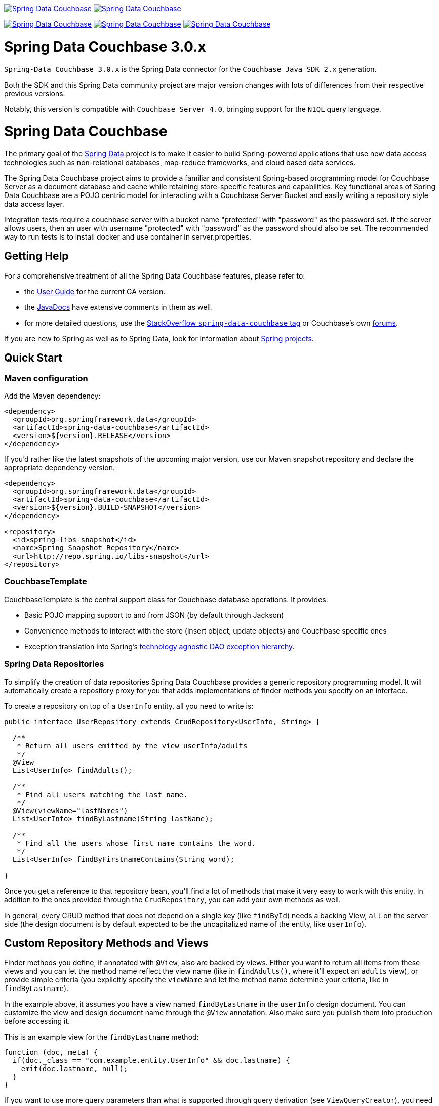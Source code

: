 image:https://spring.io/badges/spring-data-couchbase/ga.svg[Spring Data Couchbase,link=https://projects.spring.io/spring-data-couchbase#quick-start]
image:https://spring.io/badges/spring-data-couchbase/snapshot.svg[Spring Data Couchbase,link=https://projects.spring.io/spring-data-couchbase#quick-start]

image:https://jenkins.spring.io/buildStatus/icon?job=spring-data-couchbase%2Fmaster&subject=Moore%20(master)["Spring Data Couchbase", link="https://jenkins.spring
.io/view/SpringData/job/spring-data-couchbase/"]
image:https://jenkins.spring.io/buildStatus/icon?job=spring-data-couchbase%2F3.1.x&subject=Lovelace%20(3.1.x)["Spring Data Couchbase", link="https://jenkins.spring
.io/view/SpringData/job/spring-data-couchbase/"]
image:https://jenkins.spring.io/buildStatus/icon?job=spring-data-couchbase%2F2.2.x&subject=Ingalls%20(2.2.x)["Spring Data Couchbase", link="https://jenkins.spring
.io/view/SpringData/job/spring-data-couchbase/"]

= Spring Data Couchbase 3.0.x

`Spring-Data Couchbase 3.0.x` is the Spring Data connector for the `Couchbase Java SDK 2.x` generation.

Both the SDK and this Spring Data community project are major version changes with lots of differences from their
respective previous versions.

Notably, this version is compatible with `Couchbase Server 4.0`, bringing support for the `N1QL` query language.

= Spring Data Couchbase

The primary goal of the https://www.springsource.org/spring-data[Spring Data] project is to make it easier to build
Spring-powered applications that use new data access technologies such as non-relational databases, map-reduce
frameworks, and cloud based data services.

The Spring Data Couchbase project aims to provide a familiar and consistent Spring-based programming model for Couchbase
Server as a document database and cache while retaining store-specific features and capabilities. Key functional areas
of Spring Data Couchbase are a POJO centric model for interacting with a Couchbase Server Bucket and easily writing a
repository style data access layer.

Integration tests require a couchbase server with a bucket name "protected" with "password" as the password set.
If the server allows users, then an user with username "protected" with "password" as the password should also be set.
The recommended way to run tests is to install docker and use container in server.properties.

== Getting Help

For a comprehensive treatment of all the Spring Data Couchbase features, please refer to:

* the https://docs.spring.io/spring-data/couchbase/docs/current/reference/html/[User Guide] for the current GA version.
* the https://docs.spring.io/spring-data/couchbase/docs/current/api/[JavaDocs] have extensive comments
 in them as well.
* for more detailed questions, use the https://stackoverflow.com/questions/tagged/spring-data-couchbase[StackOverflow `spring-data-couchbase` tag]
or Couchbase's own https://forums.couchbase.com/c/java-sdk[forums].

If you are new to Spring as well as to Spring Data, look for information about
https://www.springsource.org/projects[Spring projects].

== Quick Start

=== Maven configuration

Add the Maven dependency:

[source,xml]
----
<dependency>
  <groupId>org.springframework.data</groupId>
  <artifactId>spring-data-couchbase</artifactId>
  <version>${version}.RELEASE</version>
</dependency>
----

If you'd rather like the latest snapshots of the upcoming major version, use our Maven snapshot repository and declare
the appropriate dependency version.

[source,xml]
----
<dependency>
  <groupId>org.springframework.data</groupId>
  <artifactId>spring-data-couchbase</artifactId>
  <version>${version}.BUILD-SNAPSHOT</version>
</dependency>

<repository>
  <id>spring-libs-snapshot</id>
  <name>Spring Snapshot Repository</name>
  <url>http://repo.spring.io/libs-snapshot</url>
</repository>
----

=== CouchbaseTemplate

CouchbaseTemplate is the central support class for Couchbase database operations. It provides:

* Basic POJO mapping support to and from JSON (by default through Jackson)
* Convenience methods to interact with the store (insert object, update objects) and Couchbase specific ones
* Exception translation into Spring's https://docs.spring.io/spring/docs/current/spring-framework-reference/html/dao.html#dao-exceptions[technology agnostic DAO exception hierarchy].

=== Spring Data Repositories

To simplify the creation of data repositories Spring Data Couchbase provides a generic repository programming model. It
will automatically create a repository proxy for you that adds implementations of finder methods you specify on an
interface.

To create a repository on top of a `UserInfo` entity, all you need to write is:

[source,java]
----
public interface UserRepository extends CrudRepository<UserInfo, String> {

  /**
   * Return all users emitted by the view userInfo/adults
   */
  @View
  List<UserInfo> findAdults();
  
  /**
   * Find all users matching the last name.
   */
  @View(viewName="lastNames")     
  List<UserInfo> findByLastname(String lastName);
  
  /**
   * Find all the users whose first name contains the word.
   */
  List<UserInfo> findByFirstnameContains(String word);

}
----

Once you get a reference to that repository bean, you'll find a lot of methods that make it very easy to work with this
entity. In addition to the ones provided through the `CrudRepository`, you can add your own methods as well.

In general, every CRUD method that does not depend on a single key (like `findById`) needs a backing View, `all` on the
server side (the design document is by default expected to be the uncapitalized name of the entity, like `userInfo`).

== Custom Repository Methods and Views

Finder methods you define, if annotated with `@View`, also are backed by views. Either you want to return all items from
these views and you can let the method name reflect the view name (like in `findAdults()`, where it'll expect an
`adults` view), or provide simple criteria (you explicitly specify the `viewName` and let the method name determine your
criteria, like in `findByLastname`).

In the example above, it assumes you have a view named `findByLastname` in the `userInfo` design document. You
can customize the view and design document name through the `@View` annotation. Also make sure you publish them into
production before accessing it.

This is an example view for the `findByLastname` method:

[source,javascript]
----
function (doc, meta) {
  if(doc._class == "com.example.entity.UserInfo" && doc.lastname) {
    emit(doc.lastname, null);
  }
}
----

If you want to use more query parameters than what is supported through query derivation (see `ViewQueryCreator`), you
need to provide the implementation of the finder methods yourself and use the underlying `CouchbaseTemplate`.

The `all` view that backs CRUD `findAll()` and `count()` needs to look like this (and do not forget the `_count` reduce
function):

[source,javascript]
----
function (doc, meta) {
  if(doc._class == "com.example.entity.UserInfo") {
    emit(null, null);
  }
}
----

Alternatively, if view creation isn't too costly, you can ask the framework to create it automatically by annotating the
repository with `@ViewIndexed(designDoc = &quot;userInfo&quot;, viewName = &quot;all&quot;)`.

== N1QL and Query Derivation

With the introduction of `N1QL`, Couchbase can now better support query derivation (the mechanism that allows you to
add custom methods that will automatically be implemented as a N1QL query derived from the method's name).

This is the default repository query mechanism, so the associated `@Query` annotation is optional. Here is what it looks
like:

[source,java]
----
public interface UserRepository extends CrudRepository<UserInfo, String> {

  /**
   * Advanced querying with N1QL derivation
   */
  @Query
  List<UserInfo> findByLastnameEqualsIgnoreCaseAndFirstnameStartsWithAndIsAdultTrue(String lastName, String fnamePrefix);
}
----

For instance, calling `find...(&quot;Locke&quot;, &quot;J&quot;)` will get resolved to this N1QL WHERE clause (similar to SQL):

[source,sql]
----
...WHERE LOWER(lastname) = LOWER("Locke") AND firstname LIKE "J%" AND isAdult = TRUE;
----

You can alternatively write the statement yourself inside the `@Query` annotation, using the `$SELECT_ENTITY$`
placeholder to make sure all necessary fields and metadata are selected by N1QL:

[source,java]
----
@Query("$SELECT_ENTITY$ WHERE firstname LIKE "%ck%")
List<UserInfo> findPatrickAndJackAmongOthers();

@Query("$SELECT_ENTITY$ WHERE firstname LIKE $1")
List<UserInfo> findUsersWithTheirFirstnameLike(String likePattern);
----

N1QL needs at least a generic purpose `N1QL primary index` to work with, and can make use of a more entity
type-specific `N1QL secondary index`. You can create both automatically (provided you are confident this
is not to much of a cost) by annotating a repository with `@N1qlPrimaryIndexed` and/or `@N1qlSecondaryIndexed`. 

== Using The Repository

Extending `CrudRepository` causes CRUD methods being pulled into the interface so that you can easily save and find
single entities and collections of them.

You can have Spring automatically create a proxy for the interface by using the following JavaConfig:

[source,java]
----
@Configuration
@EnableCouchbaseRepositories
public class Config extends AbstractCouchbaseConfiguration {

	@Override
	protected List<String> getBootstrapHosts() {
		return Arrays.asList("host1", "host2");
	}

	@Override
	protected String getBucketName() {
		return "default";
	}

	@Override
	protected String getBucketPassword() {
		return "";
	}
}
----

This sets up a connection to a Couchbase cluster and enables the detection of Spring Data repositories (through
`@EnableCouchbaseRepositories`). The same configuration would look like this in XML:

[source,xml]
----
<couchbase:cluster id="cb-first">
  <couchbase:node>localhost</couchbase:node>
</couchbase:cluster>

<couchbase:bucket id="cb-bucket-first" cluster-ref="cb-first" bucket="default" password="" />

<couchbase:template id="cb-template-first"  bucket-ref="cb-bucket-first" />

<couchbase:repositories couchbase-template-ref="cb-template-first" />
----

This will find the repository interface and register a proxy object in the container. You can use it as shown below:

[source,java]
----
@Service
public class MyService {

  private final UserRepository userRepository;

    @Autowired
  public MyService(UserRepository userRepository) {
    this.userRepository = userRepository;
  }

  public void doWork() {
    userRepository.deleteAll();

    UserInfo userInfo = new UserInfo();
    UserInfo.setLastname("Jackson");

    UserInfo = userRepository.save(userInfo);

    List<UserInfo> allJacksons = userRepository.findByLastname("Jackson");
  }
}
----

== Running CI tasks locally

Since this pipeline is purely Docker-based, it's easy to:

* Debug what went wrong on your local machine.
* Test out a a tweak to your `test.sh` script before sending it out.
* Experiment against a new image before submitting your pull request.

All of these use cases are great reasons to essentially run what the CI server does on your local machine.

IMPORTANT: To do this you must have Docker installed on your machine.

1. `docker run -it --mount type=bind,source="$(pwd)",target=/spring-data-couchbase-github  -v /usr/bin/docker:/usr/bin/docker -v /var/run/docker.sock:/var/run/docker.sock adoptopenjdk/openjdk8:latest /bin/bash`
+
This will launch the Docker image and mount your source code at `spring-data-couchbase-github`.
+
2. `cd spring-data-couchbase-github`
+
Next, test everything from inside the container:
+
3. `./mvnw -Pci clean dependency:list test -Dsort -B` (or whatever test configuration you must use)

Since the container is binding to your source, you can make edits from your IDE and continue to run build jobs.

NOTE: Docker containers can eat up disk space fast! From time to time, run `docker system prune` to clean out old images.

== Contributing to Spring Data

Here are some ways for you to get involved in the community:

* Get involved with the Spring community on Stack Overflow. Please help out on the
 https://stackoverflow.com/questions/tagged/spring-data[`spring-data`] and
 https://stackoverflow.com/questions/tagged/spring-data-couchbase[`spring-data-couchbase`] tags by responding to
 questions.
* Create https://jira.spring.io/browse/DATACOUCH[JIRA] `DATACOUCH` tickets for bugs and new features and comment and
 vote on the ones that you are interested in.
* Github is for social coding: if you want to write code, we encourage contributions through pull requests from
 https://help.github.com/forking/[forks of this repository]. If you want to contribute code this way, please reference
 a JIRA ticket as well covering the specific issue you are addressing.
* Watch for upcoming articles on Spring by https://assets.spring.io/drupal/node/feed.xml[subscribing] to spring.io RSS feed.

Before we accept a non-trivial patch or pull request we will need you to https://cla.pivotal.io/sign/spring[sign the Contributor License Agreement]. Signing the contributor’s agreement does not grant anyone commit rights to the main repository, but it does mean that we can accept your contributions, and you will get an author credit if we do. If you forget to do so, you'll be reminded when you submit a pull request. Active contributors might be asked to join the core team, and given the ability
to merge pull requests.
